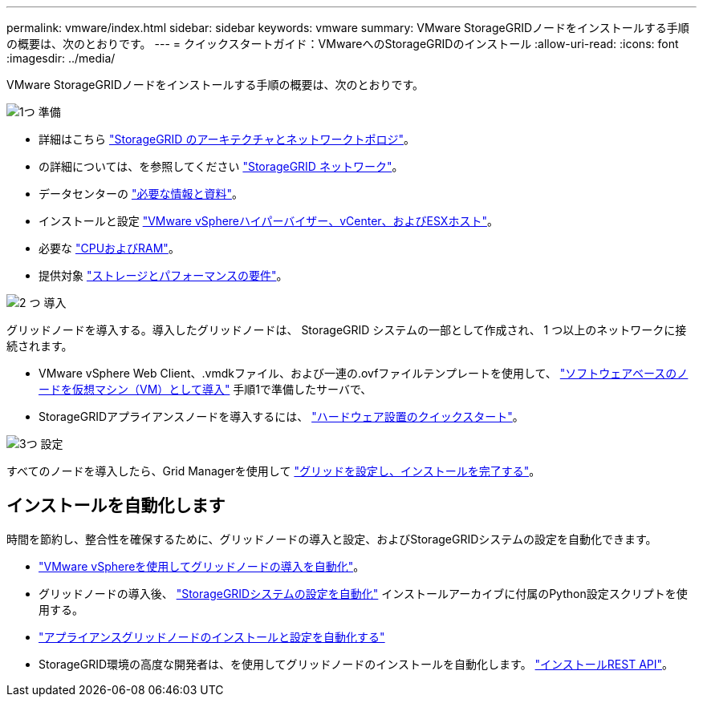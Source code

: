 ---
permalink: vmware/index.html 
sidebar: sidebar 
keywords: vmware 
summary: VMware StorageGRIDノードをインストールする手順の概要は、次のとおりです。 
---
= クイックスタートガイド：VMwareへのStorageGRIDのインストール
:allow-uri-read: 
:icons: font
:imagesdir: ../media/


[role="lead"]
VMware StorageGRIDノードをインストールする手順の概要は、次のとおりです。

.image:https://raw.githubusercontent.com/NetAppDocs/common/main/media/number-1.png["1つ"] 準備
[role="quick-margin-list"]
* 詳細はこちら link:../primer/storagegrid-architecture-and-network-topology.html["StorageGRID のアーキテクチャとネットワークトポロジ"]。
* の詳細については、を参照してください link:../network/index.html["StorageGRID ネットワーク"]。
* データセンターの link:required-materials.html["必要な情報と資料"]。
* インストールと設定 link:software-requirements.html["VMware vSphereハイパーバイザー、vCenter、およびESXホスト"]。
* 必要な link:cpu-and-ram-requirements.html["CPUおよびRAM"]。
* 提供対象 link:storage-and-performance-requirements.html["ストレージとパフォーマンスの要件"]。


.image:https://raw.githubusercontent.com/NetAppDocs/common/main/media/number-2.png["2 つ"] 導入
[role="quick-margin-para"]
グリッドノードを導入する。導入したグリッドノードは、 StorageGRID システムの一部として作成され、 1 つ以上のネットワークに接続されます。

[role="quick-margin-list"]
* VMware vSphere Web Client、.vmdkファイル、および一連の.ovfファイルテンプレートを使用して、 link:collecting-information-about-your-deployment-environment.html["ソフトウェアベースのノードを仮想マシン（VM）として導入"] 手順1で準備したサーバで、
* StorageGRIDアプライアンスノードを導入するには、 https://docs.netapp.com/us-en/storagegrid-appliances/installconfig/index.html["ハードウェア設置のクイックスタート"^]。


.image:https://raw.githubusercontent.com/NetAppDocs/common/main/media/number-3.png["3つ"] 設定
[role="quick-margin-para"]
すべてのノードを導入したら、Grid Managerを使用して link:navigating-to-grid-manager.html["グリッドを設定し、インストールを完了する"]。



== インストールを自動化します

時間を節約し、整合性を確保するために、グリッドノードの導入と設定、およびStorageGRIDシステムの設定を自動化できます。

* link:automating-grid-node-deployment-in-vmware-vsphere.html#automate-grid-node-deployment["VMware vSphereを使用してグリッドノードの導入を自動化"]。
* グリッドノードの導入後、 link:automating-grid-node-deployment-in-vmware-vsphere.html#automate-the-configuration-of-storagegrid["StorageGRIDシステムの設定を自動化"] インストールアーカイブに付属のPython設定スクリプトを使用する。
* https://docs.netapp.com/us-en/storagegrid-appliances/installconfig/automating-appliance-installation-and-configuration.html["アプライアンスグリッドノードのインストールと設定を自動化する"^]
* StorageGRID環境の高度な開発者は、を使用してグリッドノードのインストールを自動化します。 link:overview-of-installation-rest-api.html["インストールREST API"]。

